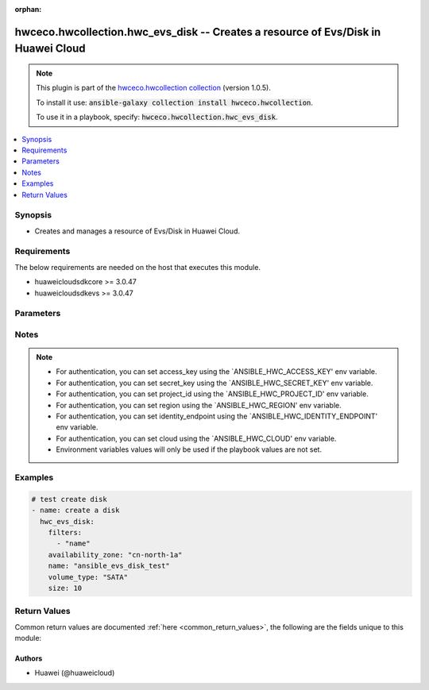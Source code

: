 .. Document meta

:orphan:

.. Anchors

.. _ansible_collections.hwceco.hwcollection.hwc_evs_disk_module:

.. Anchors: short name for ansible.builtin

.. Anchors: aliases



.. Title

hwceco.hwcollection.hwc_evs_disk -- Creates a resource of Evs/Disk in Huawei Cloud
++++++++++++++++++++++++++++++++++++++++++++++++++++++++++++++++++++++++++++++++++

.. Collection note

.. note::
    This plugin is part of the `hwceco.hwcollection collection <https://galaxy.ansible.com/hwceco/hwcollection>`_ (version 1.0.5).

    To install it use: :code:`ansible-galaxy collection install hwceco.hwcollection`.

    To use it in a playbook, specify: :code:`hwceco.hwcollection.hwc_evs_disk`.

.. version_added

.. versionadded:: 1.0.0 of hwceco.hwcollection

.. contents::
   :local:
   :depth: 1

.. Deprecated


Synopsis
--------

.. Description

- Creates and manages a resource of Evs/Disk in Huawei Cloud.


.. Aliases


.. Requirements

Requirements
------------
The below requirements are needed on the host that executes this module.

- huaweicloudsdkcore >= 3.0.47
- huaweicloudsdkevs >= 3.0.47


.. Options

Parameters
----------

.. raw:: html

    <table  border=0 cellpadding=0 class="documentation-table">
        <tr>
            <th colspan="2">Parameter</th>
            <th>Choices/<font color="blue">Defaults</font></th>
                        <th width="100%">Comments</th>
        </tr>
                    <tr>
                                                                <td colspan="2">
                    <div class="ansibleOptionAnchor" id="parameter-access_key"></div>
                    <b>access_key</b>
                    <a class="ansibleOptionLink" href="#parameter-access_key" title="Permalink to this option"></a>
                    <div style="font-size: small">
                        <span style="color: purple">string</span>
                                                 / <span style="color: red">required</span>                    </div>
                                                        </td>
                                <td>
                                                                                                                                                            </td>
                                                                <td>
                                            <div>Specifies the access key of the HuaweiCloud to use.</div>
                                                        </td>
            </tr>
                                <tr>
                                                                <td colspan="2">
                    <div class="ansibleOptionAnchor" id="parameter-availability_zone"></div>
                    <b>availability_zone</b>
                    <a class="ansibleOptionLink" href="#parameter-availability_zone" title="Permalink to this option"></a>
                    <div style="font-size: small">
                        <span style="color: purple">string</span>
                                                 / <span style="color: red">required</span>                    </div>
                                                        </td>
                                <td>
                                                                                                                                                            </td>
                                                                <td>
                                            <div>Specifies the AZ where you want to create the disk.</div>
                                                        </td>
            </tr>
                                <tr>
                                                                <td colspan="2">
                    <div class="ansibleOptionAnchor" id="parameter-backup_id"></div>
                    <b>backup_id</b>
                    <a class="ansibleOptionLink" href="#parameter-backup_id" title="Permalink to this option"></a>
                    <div style="font-size: small">
                        <span style="color: purple">string</span>
                                                                    </div>
                                                        </td>
                                <td>
                                                                                                                                                            </td>
                                                                <td>
                                            <div>Specifies the ID of the backup that can be used to create a disk. This parameter is mandatory when you use a backup to create the disk.</div>
                                                        </td>
            </tr>
                                <tr>
                                                                <td colspan="2">
                    <div class="ansibleOptionAnchor" id="parameter-cloud"></div>
                    <b>cloud</b>
                    <a class="ansibleOptionLink" href="#parameter-cloud" title="Permalink to this option"></a>
                    <div style="font-size: small">
                        <span style="color: purple">string</span>
                                                                    </div>
                                                        </td>
                                <td>
                                                                                                                                                                    <b>Default:</b><br/><div style="color: blue">"myhuaweicloud.com"</div>
                                    </td>
                                                                <td>
                                            <div>Specifies the endpoint of the cloud. Required if you are using other cloud supported by Huaweicloud.</div>
                                                        </td>
            </tr>
                                <tr>
                                                                <td colspan="2">
                    <div class="ansibleOptionAnchor" id="parameter-description"></div>
                    <b>description</b>
                    <a class="ansibleOptionLink" href="#parameter-description" title="Permalink to this option"></a>
                    <div style="font-size: small">
                        <span style="color: purple">string</span>
                                                                    </div>
                                                        </td>
                                <td>
                                                                                                                                                            </td>
                                                                <td>
                                            <div>Specifies the disk description. The value can contain a maximum of 255 bytes.</div>
                                                        </td>
            </tr>
                                <tr>
                                                                <td colspan="2">
                    <div class="ansibleOptionAnchor" id="parameter-enable_full_clone"></div>
                    <b>enable_full_clone</b>
                    <a class="ansibleOptionLink" href="#parameter-enable_full_clone" title="Permalink to this option"></a>
                    <div style="font-size: small">
                        <span style="color: purple">boolean</span>
                                                                    </div>
                                                        </td>
                                <td>
                                                                                                                                                                        <ul style="margin: 0; padding: 0"><b>Choices:</b>
                                                                                                                                                                <li>no</li>
                                                                                                                                                                                                <li>yes</li>
                                                                                    </ul>
                                                                            </td>
                                                                <td>
                                            <div>If the disk is created from a snapshot and linked cloning needs to be used, set this parameter to True.</div>
                                                        </td>
            </tr>
                                <tr>
                                                                <td colspan="2">
                    <div class="ansibleOptionAnchor" id="parameter-enable_scsi"></div>
                    <b>enable_scsi</b>
                    <a class="ansibleOptionLink" href="#parameter-enable_scsi" title="Permalink to this option"></a>
                    <div style="font-size: small">
                        <span style="color: purple">boolean</span>
                                                                    </div>
                                                        </td>
                                <td>
                                                                                                                                                                        <ul style="margin: 0; padding: 0"><b>Choices:</b>
                                                                                                                                                                <li>no</li>
                                                                                                                                                                                                <li>yes</li>
                                                                                    </ul>
                                                                            </td>
                                                                <td>
                                            <div>If this parameter is set to True, the disk device type will be SCSI, which allows ECS OSs to directly access underlying storage media. SCSI reservation command is supported. If this parameter is set to False, the disk device type will be VBD, which supports only simple SCSI read/write commands.</div>
                                            <div>NOTE: If parameter enable_share is set to True and this parameter is not specified, shared SCSI disks are created. SCSI EVS disks cannot be created from backups, which means that this parameter cannot be True if backup_id has been specified.</div>
                                                        </td>
            </tr>
                                <tr>
                                                                <td colspan="2">
                    <div class="ansibleOptionAnchor" id="parameter-enable_share"></div>
                    <b>enable_share</b>
                    <a class="ansibleOptionLink" href="#parameter-enable_share" title="Permalink to this option"></a>
                    <div style="font-size: small">
                        <span style="color: purple">boolean</span>
                                                                    </div>
                                                        </td>
                                <td>
                                                                                                                                                                        <ul style="margin: 0; padding: 0"><b>Choices:</b>
                                                                                                                                                                <li>no</li>
                                                                                                                                                                                                <li>yes</li>
                                                                                    </ul>
                                                                            </td>
                                                                <td>
                                            <div>Specifies whether the disk is shareable. The default value is False.</div>
                                                        </td>
            </tr>
                                <tr>
                                                                <td colspan="2">
                    <div class="ansibleOptionAnchor" id="parameter-encryption_id"></div>
                    <b>encryption_id</b>
                    <a class="ansibleOptionLink" href="#parameter-encryption_id" title="Permalink to this option"></a>
                    <div style="font-size: small">
                        <span style="color: purple">string</span>
                                                                    </div>
                                                        </td>
                                <td>
                                                                                                                                                            </td>
                                                                <td>
                                            <div>Specifies the encryption ID. The length of it fixes at 36 bytes.</div>
                                                        </td>
            </tr>
                                <tr>
                                                                <td colspan="2">
                    <div class="ansibleOptionAnchor" id="parameter-enterprise_project_id"></div>
                    <b>enterprise_project_id</b>
                    <a class="ansibleOptionLink" href="#parameter-enterprise_project_id" title="Permalink to this option"></a>
                    <div style="font-size: small">
                        <span style="color: purple">string</span>
                                                                    </div>
                                                        </td>
                                <td>
                                                                                                                                                            </td>
                                                                <td>
                                            <div>Specifies the enterprise project ID. This ID is associated with the disk during the disk creation. If it is not specified, the disk is bound to the default enterprise project.</div>
                                                        </td>
            </tr>
                                <tr>
                                                                <td colspan="2">
                    <div class="ansibleOptionAnchor" id="parameter-filters"></div>
                    <b>filters</b>
                    <a class="ansibleOptionLink" href="#parameter-filters" title="Permalink to this option"></a>
                    <div style="font-size: small">
                        <span style="color: purple">string</span>
                                                 / <span style="color: red">required</span>                    </div>
                                                        </td>
                                <td>
                                                                                                                                                            </td>
                                                                <td>
                                            <div>A list of filters to apply when deciding whether existing resources match and should be altered. The item of filters is the name of input options.</div>
                                                        </td>
            </tr>
                                <tr>
                                                                <td colspan="2">
                    <div class="ansibleOptionAnchor" id="parameter-identity_endpoint"></div>
                    <b>identity_endpoint</b>
                    <a class="ansibleOptionLink" href="#parameter-identity_endpoint" title="Permalink to this option"></a>
                    <div style="font-size: small">
                        <span style="color: purple">string</span>
                                                                    </div>
                                                        </td>
                                <td>
                                                                                                                                                                    <b>Default:</b><br/><div style="color: blue">"https://iam.myhuaweicloud.com:443/v3"</div>
                                    </td>
                                                                <td>
                                            <div>Specifies the Identity authentication URL. Required if you are using other cloud supported by Huaweicloud.</div>
                                                        </td>
            </tr>
                                <tr>
                                                                <td colspan="2">
                    <div class="ansibleOptionAnchor" id="parameter-image_id"></div>
                    <b>image_id</b>
                    <a class="ansibleOptionLink" href="#parameter-image_id" title="Permalink to this option"></a>
                    <div style="font-size: small">
                        <span style="color: purple">string</span>
                                                                    </div>
                                                        </td>
                                <td>
                                                                                                                                                            </td>
                                                                <td>
                                            <div>Specifies the image ID. If this parameter is specified, the disk is created from an image.</div>
                                            <div>NOTE: BMS system disks cannot be created from BMS images.</div>
                                                        </td>
            </tr>
                                <tr>
                                                                <td colspan="2">
                    <div class="ansibleOptionAnchor" id="parameter-name"></div>
                    <b>name</b>
                    <a class="ansibleOptionLink" href="#parameter-name" title="Permalink to this option"></a>
                    <div style="font-size: small">
                        <span style="color: purple">string</span>
                                                 / <span style="color: red">required</span>                    </div>
                                                        </td>
                                <td>
                                                                                                                                                            </td>
                                                                <td>
                                            <div>Specifies the disk name. The value can contain a maximum of 255 bytes.</div>
                                                        </td>
            </tr>
                                <tr>
                                                                <td colspan="2">
                    <div class="ansibleOptionAnchor" id="parameter-project_id"></div>
                    <b>project_id</b>
                    <a class="ansibleOptionLink" href="#parameter-project_id" title="Permalink to this option"></a>
                    <div style="font-size: small">
                        <span style="color: purple">string</span>
                                                 / <span style="color: red">required</span>                    </div>
                                                        </td>
                                <td>
                                                                                                                                                            </td>
                                                                <td>
                                            <div>Specifies the of ID of the project to login with.</div>
                                                        </td>
            </tr>
                                <tr>
                                                                <td colspan="2">
                    <div class="ansibleOptionAnchor" id="parameter-region"></div>
                    <b>region</b>
                    <a class="ansibleOptionLink" href="#parameter-region" title="Permalink to this option"></a>
                    <div style="font-size: small">
                        <span style="color: purple">string</span>
                                                 / <span style="color: red">required</span>                    </div>
                                                        </td>
                                <td>
                                                                                                                                                            </td>
                                                                <td>
                                            <div>Specifies the Huawei Cloud region.</div>
                                                        </td>
            </tr>
                                <tr>
                                                                <td colspan="2">
                    <div class="ansibleOptionAnchor" id="parameter-secret_key"></div>
                    <b>secret_key</b>
                    <a class="ansibleOptionLink" href="#parameter-secret_key" title="Permalink to this option"></a>
                    <div style="font-size: small">
                        <span style="color: purple">string</span>
                                                 / <span style="color: red">required</span>                    </div>
                                                        </td>
                                <td>
                                                                                                                                                            </td>
                                                                <td>
                                            <div>Specifies the secret key of the HuaweiCloud to use.</div>
                                                        </td>
            </tr>
                                <tr>
                                                                <td colspan="2">
                    <div class="ansibleOptionAnchor" id="parameter-size"></div>
                    <b>size</b>
                    <a class="ansibleOptionLink" href="#parameter-size" title="Permalink to this option"></a>
                    <div style="font-size: small">
                        <span style="color: purple">string</span>
                                                                    </div>
                                                        </td>
                                <td>
                                                                                                                                                            </td>
                                                                <td>
                                            <div>Specifies the disk size, in GB. Its values are as follows: System disk: 1 GB to 1024 GB, Data disk: 10 GB to 32768 GB. This parameter is mandatory when you create an empty disk or use an image or a snapshot to create a disk. If you use an image or a snapshot to create a disk, the disk size must be greater than or equal to the image or snapshot size. This parameter is optional when you use a backup to create a disk. If this parameter is not specified, the disk size is equal to the backup size.</div>
                                                        </td>
            </tr>
                                <tr>
                                                                <td colspan="2">
                    <div class="ansibleOptionAnchor" id="parameter-snapshot_id"></div>
                    <b>snapshot_id</b>
                    <a class="ansibleOptionLink" href="#parameter-snapshot_id" title="Permalink to this option"></a>
                    <div style="font-size: small">
                        <span style="color: purple">string</span>
                                                                    </div>
                                                        </td>
                                <td>
                                                                                                                                                            </td>
                                                                <td>
                                            <div>Specifies the snapshot ID. If this parameter is specified, the disk is created from a snapshot.</div>
                                                        </td>
            </tr>
                                <tr>
                                                                <td colspan="2">
                    <div class="ansibleOptionAnchor" id="parameter-state"></div>
                    <b>state</b>
                    <a class="ansibleOptionLink" href="#parameter-state" title="Permalink to this option"></a>
                    <div style="font-size: small">
                        <span style="color: purple">string</span>
                                                                    </div>
                                                        </td>
                                <td>
                                                                                                                            <ul style="margin: 0; padding: 0"><b>Choices:</b>
                                                                                                                                                                <li><div style="color: blue"><b>present</b>&nbsp;&larr;</div></li>
                                                                                                                                                                                                <li>absent</li>
                                                                                    </ul>
                                                                            </td>
                                                                <td>
                                            <div>Whether the given object should exist in Huawei Cloud.</div>
                                                        </td>
            </tr>
                                <tr>
                                                                <td colspan="2">
                    <div class="ansibleOptionAnchor" id="parameter-timeouts"></div>
                    <b>timeouts</b>
                    <a class="ansibleOptionLink" href="#parameter-timeouts" title="Permalink to this option"></a>
                    <div style="font-size: small">
                        <span style="color: purple">dictionary</span>
                                                                    </div>
                                                        </td>
                                <td>
                                                                                                                                                            </td>
                                                                <td>
                                            <div>The timeouts for each operations.</div>
                                                        </td>
            </tr>
                                        <tr>
                                                    <td class="elbow-placeholder"></td>
                                                <td colspan="1">
                    <div class="ansibleOptionAnchor" id="parameter-timeouts/create"></div>
                    <b>create</b>
                    <a class="ansibleOptionLink" href="#parameter-timeouts/create" title="Permalink to this option"></a>
                    <div style="font-size: small">
                        <span style="color: purple">string</span>
                                                                    </div>
                                                        </td>
                                <td>
                                                                                                                                                                    <b>Default:</b><br/><div style="color: blue">"30m"</div>
                                    </td>
                                                                <td>
                                            <div>The timeouts for create operation.</div>
                                                        </td>
            </tr>
                                <tr>
                                                    <td class="elbow-placeholder"></td>
                                                <td colspan="1">
                    <div class="ansibleOptionAnchor" id="parameter-timeouts/delete"></div>
                    <b>delete</b>
                    <a class="ansibleOptionLink" href="#parameter-timeouts/delete" title="Permalink to this option"></a>
                    <div style="font-size: small">
                        <span style="color: purple">string</span>
                                                                    </div>
                                                        </td>
                                <td>
                                                                                                                                                                    <b>Default:</b><br/><div style="color: blue">"30m"</div>
                                    </td>
                                                                <td>
                                            <div>The timeouts for delete operation.</div>
                                                        </td>
            </tr>
                                <tr>
                                                    <td class="elbow-placeholder"></td>
                                                <td colspan="1">
                    <div class="ansibleOptionAnchor" id="parameter-timeouts/update"></div>
                    <b>update</b>
                    <a class="ansibleOptionLink" href="#parameter-timeouts/update" title="Permalink to this option"></a>
                    <div style="font-size: small">
                        <span style="color: purple">string</span>
                                                                    </div>
                                                        </td>
                                <td>
                                                                                                                                                                    <b>Default:</b><br/><div style="color: blue">"30m"</div>
                                    </td>
                                                                <td>
                                            <div>The timeouts for update operation.</div>
                                                        </td>
            </tr>
                    
                                <tr>
                                                                <td colspan="2">
                    <div class="ansibleOptionAnchor" id="parameter-volume_type"></div>
                    <b>volume_type</b>
                    <a class="ansibleOptionLink" href="#parameter-volume_type" title="Permalink to this option"></a>
                    <div style="font-size: small">
                        <span style="color: purple">string</span>
                                                 / <span style="color: red">required</span>                    </div>
                                                        </td>
                                <td>
                                                                                                                                                            </td>
                                                                <td>
                                            <div>Specifies the disk type. Currently, the value can be SSD, SAS, or SATA.</div>
                                            <div>SSD: specifies the ultra-high I/O disk type.</div>
                                            <div>SAS: specifies the high I/O disk type.</div>
                                            <div>SATA: specifies the common I/O disk type.</div>
                                            <div>NOTE: If the specified disk type is not available in the AZ, the disk will fail to create. If the EVS disk is created from a snapshot, the volume_type field must be the same as that of the snapshot&#x27;s source disk.</div>
                                                        </td>
            </tr>
                        </table>
    <br/>

.. Notes

Notes
-----

.. note::
   - For authentication, you can set access_key using the `ANSIBLE_HWC_ACCESS_KEY' env variable.
   - For authentication, you can set secret_key using the `ANSIBLE_HWC_SECRET_KEY' env variable.
   - For authentication, you can set project_id using the `ANSIBLE_HWC_PROJECT_ID' env variable.
   - For authentication, you can set region using the `ANSIBLE_HWC_REGION' env variable.
   - For authentication, you can set identity_endpoint using the `ANSIBLE_HWC_IDENTITY_ENDPOINT' env variable.
   - For authentication, you can set cloud using the `ANSIBLE_HWC_CLOUD' env variable.
   - Environment variables values will only be used if the playbook values are not set.

.. Seealso


.. Examples

Examples
--------

.. code-block:: yaml+jinja

    
    # test create disk
    - name: create a disk
      hwc_evs_disk:
        filters:
          - "name"
        availability_zone: "cn-north-1a"
        name: "ansible_evs_disk_test"
        volume_type: "SATA"
        size: 10




.. Facts


.. Return values

Return Values
-------------
Common return values are documented :ref:`here <common_return_values>`, the following are the fields unique to this module:

.. raw:: html

    <table border=0 cellpadding=0 class="documentation-table">
        <tr>
            <th colspan="2">Key</th>
            <th>Returned</th>
            <th width="100%">Description</th>
        </tr>
                    <tr>
                                <td colspan="2">
                    <div class="ansibleOptionAnchor" id="return-attachments"></div>
                    <b>attachments</b>
                    <a class="ansibleOptionLink" href="#return-attachments" title="Permalink to this return value"></a>
                    <div style="font-size: small">
                      <span style="color: purple">dictionary</span>
                                          </div>
                                    </td>
                <td>success</td>
                <td>
                                            <div>Specifies the disk attachment information.</div>
                                        <br/>
                                    </td>
            </tr>
                                        <tr>
                                    <td class="elbow-placeholder">&nbsp;</td>
                                <td colspan="1">
                    <div class="ansibleOptionAnchor" id="return-attachments/attached_at"></div>
                    <b>attached_at</b>
                    <a class="ansibleOptionLink" href="#return-attachments/attached_at" title="Permalink to this return value"></a>
                    <div style="font-size: small">
                      <span style="color: purple">string</span>
                                          </div>
                                    </td>
                <td>success</td>
                <td>
                                            <div>Specifies the time when the disk was attached. Time format: UTC YYYY-MM-DDTHH:MM:SS.</div>
                                        <br/>
                                    </td>
            </tr>
                                <tr>
                                    <td class="elbow-placeholder">&nbsp;</td>
                                <td colspan="1">
                    <div class="ansibleOptionAnchor" id="return-attachments/attachment_id"></div>
                    <b>attachment_id</b>
                    <a class="ansibleOptionLink" href="#return-attachments/attachment_id" title="Permalink to this return value"></a>
                    <div style="font-size: small">
                      <span style="color: purple">string</span>
                                          </div>
                                    </td>
                <td>success</td>
                <td>
                                            <div>Specifies the ID of the attachment information.</div>
                                        <br/>
                                    </td>
            </tr>
                                <tr>
                                    <td class="elbow-placeholder">&nbsp;</td>
                                <td colspan="1">
                    <div class="ansibleOptionAnchor" id="return-attachments/device"></div>
                    <b>device</b>
                    <a class="ansibleOptionLink" href="#return-attachments/device" title="Permalink to this return value"></a>
                    <div style="font-size: small">
                      <span style="color: purple">string</span>
                                          </div>
                                    </td>
                <td>success</td>
                <td>
                                            <div>Specifies the device name.</div>
                                        <br/>
                                    </td>
            </tr>
                                <tr>
                                    <td class="elbow-placeholder">&nbsp;</td>
                                <td colspan="1">
                    <div class="ansibleOptionAnchor" id="return-attachments/server_id"></div>
                    <b>server_id</b>
                    <a class="ansibleOptionLink" href="#return-attachments/server_id" title="Permalink to this return value"></a>
                    <div style="font-size: small">
                      <span style="color: purple">string</span>
                                          </div>
                                    </td>
                <td>success</td>
                <td>
                                            <div>Specifies the ID of the server to which the disk is attached.</div>
                                        <br/>
                                    </td>
            </tr>
                    
                                <tr>
                                <td colspan="2">
                    <div class="ansibleOptionAnchor" id="return-availability_zone"></div>
                    <b>availability_zone</b>
                    <a class="ansibleOptionLink" href="#return-availability_zone" title="Permalink to this return value"></a>
                    <div style="font-size: small">
                      <span style="color: purple">string</span>
                                          </div>
                                    </td>
                <td>success</td>
                <td>
                                            <div>Specifies the AZ where you want to create the disk.</div>
                                        <br/>
                                    </td>
            </tr>
                                <tr>
                                <td colspan="2">
                    <div class="ansibleOptionAnchor" id="return-backup_id"></div>
                    <b>backup_id</b>
                    <a class="ansibleOptionLink" href="#return-backup_id" title="Permalink to this return value"></a>
                    <div style="font-size: small">
                      <span style="color: purple">string</span>
                                          </div>
                                    </td>
                <td>success</td>
                <td>
                                            <div>Specifies the ID of the backup that can be used to create a disk. This parameter is mandatory when you use a backup to create the disk.</div>
                                        <br/>
                                    </td>
            </tr>
                                <tr>
                                <td colspan="2">
                    <div class="ansibleOptionAnchor" id="return-backup_policy_id"></div>
                    <b>backup_policy_id</b>
                    <a class="ansibleOptionLink" href="#return-backup_policy_id" title="Permalink to this return value"></a>
                    <div style="font-size: small">
                      <span style="color: purple">string</span>
                                          </div>
                                    </td>
                <td>success</td>
                <td>
                                            <div>Specifies the backup policy ID.</div>
                                        <br/>
                                    </td>
            </tr>
                                <tr>
                                <td colspan="2">
                    <div class="ansibleOptionAnchor" id="return-created_at"></div>
                    <b>created_at</b>
                    <a class="ansibleOptionLink" href="#return-created_at" title="Permalink to this return value"></a>
                    <div style="font-size: small">
                      <span style="color: purple">string</span>
                                          </div>
                                    </td>
                <td>success</td>
                <td>
                                            <div>Specifies the time when the disk was created. Time format: UTC YYYY-MM-DDTHH:MM:SS.</div>
                                        <br/>
                                    </td>
            </tr>
                                <tr>
                                <td colspan="2">
                    <div class="ansibleOptionAnchor" id="return-description"></div>
                    <b>description</b>
                    <a class="ansibleOptionLink" href="#return-description" title="Permalink to this return value"></a>
                    <div style="font-size: small">
                      <span style="color: purple">string</span>
                                          </div>
                                    </td>
                <td>success</td>
                <td>
                                            <div>Specifies the disk description. The value can contain a maximum of 255 bytes.</div>
                                        <br/>
                                    </td>
            </tr>
                                <tr>
                                <td colspan="2">
                    <div class="ansibleOptionAnchor" id="return-enable_full_clone"></div>
                    <b>enable_full_clone</b>
                    <a class="ansibleOptionLink" href="#return-enable_full_clone" title="Permalink to this return value"></a>
                    <div style="font-size: small">
                      <span style="color: purple">boolean</span>
                                          </div>
                                    </td>
                <td>success</td>
                <td>
                                            <div>If the disk is created from a snapshot and linked cloning needs to be used, set this parameter to True.</div>
                                        <br/>
                                    </td>
            </tr>
                                <tr>
                                <td colspan="2">
                    <div class="ansibleOptionAnchor" id="return-enable_scsi"></div>
                    <b>enable_scsi</b>
                    <a class="ansibleOptionLink" href="#return-enable_scsi" title="Permalink to this return value"></a>
                    <div style="font-size: small">
                      <span style="color: purple">boolean</span>
                                          </div>
                                    </td>
                <td>success</td>
                <td>
                                            <div>If this parameter is set to True, the disk device type will be SCSI, which allows ECS OSs to directly access underlying storage media. SCSI reservation command is supported. If this parameter is set to False, the disk device type will be VBD, which supports only simple SCSI read/write commands.</div>
                                            <div>NOTE: If parameter enable_share is set to True and this parameter is not specified, shared SCSI disks are created. SCSI EVS disks cannot be created from backups, which means that this parameter cannot be True if backup_id has been specified.</div>
                                        <br/>
                                    </td>
            </tr>
                                <tr>
                                <td colspan="2">
                    <div class="ansibleOptionAnchor" id="return-enable_share"></div>
                    <b>enable_share</b>
                    <a class="ansibleOptionLink" href="#return-enable_share" title="Permalink to this return value"></a>
                    <div style="font-size: small">
                      <span style="color: purple">boolean</span>
                                          </div>
                                    </td>
                <td>success</td>
                <td>
                                            <div>Specifies whether the disk is shareable. The default value is False.</div>
                                        <br/>
                                    </td>
            </tr>
                                <tr>
                                <td colspan="2">
                    <div class="ansibleOptionAnchor" id="return-encryption_id"></div>
                    <b>encryption_id</b>
                    <a class="ansibleOptionLink" href="#return-encryption_id" title="Permalink to this return value"></a>
                    <div style="font-size: small">
                      <span style="color: purple">string</span>
                                          </div>
                                    </td>
                <td>success</td>
                <td>
                                            <div>Specifies the encryption ID. The length of it fixes at 36 bytes.</div>
                                        <br/>
                                    </td>
            </tr>
                                <tr>
                                <td colspan="2">
                    <div class="ansibleOptionAnchor" id="return-enterprise_project_id"></div>
                    <b>enterprise_project_id</b>
                    <a class="ansibleOptionLink" href="#return-enterprise_project_id" title="Permalink to this return value"></a>
                    <div style="font-size: small">
                      <span style="color: purple">string</span>
                                          </div>
                                    </td>
                <td>success</td>
                <td>
                                            <div>Specifies the enterprise project ID. This ID is associated with the disk during the disk creation. If it is not specified, the disk is bound to the default enterprise project.</div>
                                        <br/>
                                    </td>
            </tr>
                                <tr>
                                <td colspan="2">
                    <div class="ansibleOptionAnchor" id="return-image_id"></div>
                    <b>image_id</b>
                    <a class="ansibleOptionLink" href="#return-image_id" title="Permalink to this return value"></a>
                    <div style="font-size: small">
                      <span style="color: purple">string</span>
                                          </div>
                                    </td>
                <td>success</td>
                <td>
                                            <div>Specifies the image ID. If this parameter is specified, the disk is created from an image. NOTE: BMS system disks cannot be created from BMS images.</div>
                                        <br/>
                                    </td>
            </tr>
                                <tr>
                                <td colspan="2">
                    <div class="ansibleOptionAnchor" id="return-is_bootable"></div>
                    <b>is_bootable</b>
                    <a class="ansibleOptionLink" href="#return-is_bootable" title="Permalink to this return value"></a>
                    <div style="font-size: small">
                      <span style="color: purple">boolean</span>
                                          </div>
                                    </td>
                <td>success</td>
                <td>
                                            <div>Specifies whether the disk is bootable.</div>
                                        <br/>
                                    </td>
            </tr>
                                <tr>
                                <td colspan="2">
                    <div class="ansibleOptionAnchor" id="return-is_readonly"></div>
                    <b>is_readonly</b>
                    <a class="ansibleOptionLink" href="#return-is_readonly" title="Permalink to this return value"></a>
                    <div style="font-size: small">
                      <span style="color: purple">boolean</span>
                                          </div>
                                    </td>
                <td>success</td>
                <td>
                                            <div>Specifies whether the disk is read-only or read/write. True: indicates that the disk is read-only. False: indicates that the disk is read/write.</div>
                                        <br/>
                                    </td>
            </tr>
                                <tr>
                                <td colspan="2">
                    <div class="ansibleOptionAnchor" id="return-name"></div>
                    <b>name</b>
                    <a class="ansibleOptionLink" href="#return-name" title="Permalink to this return value"></a>
                    <div style="font-size: small">
                      <span style="color: purple">string</span>
                                          </div>
                                    </td>
                <td>success</td>
                <td>
                                            <div>Specifies the disk name. The value can contain a maximum of 255 bytes.</div>
                                        <br/>
                                    </td>
            </tr>
                                <tr>
                                <td colspan="2">
                    <div class="ansibleOptionAnchor" id="return-size"></div>
                    <b>size</b>
                    <a class="ansibleOptionLink" href="#return-size" title="Permalink to this return value"></a>
                    <div style="font-size: small">
                      <span style="color: purple">integer</span>
                                          </div>
                                    </td>
                <td>success</td>
                <td>
                                            <div>Specifies the disk size, in GB. Its values are as follows: System disk: 1 GB to 1024 GB, Data disk: 10 GB to 32768 GB. This parameter is mandatory when you create an empty disk or use an image or a snapshot to create a disk. If you use an image or a snapshot to create a disk, the disk size must be greater than or equal to the image or snapshot size. This parameter is optional when you use a backup to create a disk. If this parameter is not specified, the disk size is equal to the backup size.</div>
                                        <br/>
                                    </td>
            </tr>
                                <tr>
                                <td colspan="2">
                    <div class="ansibleOptionAnchor" id="return-snapshot_id"></div>
                    <b>snapshot_id</b>
                    <a class="ansibleOptionLink" href="#return-snapshot_id" title="Permalink to this return value"></a>
                    <div style="font-size: small">
                      <span style="color: purple">string</span>
                                          </div>
                                    </td>
                <td>success</td>
                <td>
                                            <div>Specifies the snapshot ID. If this parameter is specified, the disk is created from a snapshot.</div>
                                        <br/>
                                    </td>
            </tr>
                                <tr>
                                <td colspan="2">
                    <div class="ansibleOptionAnchor" id="return-source_volume_id"></div>
                    <b>source_volume_id</b>
                    <a class="ansibleOptionLink" href="#return-source_volume_id" title="Permalink to this return value"></a>
                    <div style="font-size: small">
                      <span style="color: purple">string</span>
                                          </div>
                                    </td>
                <td>success</td>
                <td>
                                            <div>Specifies the source disk ID. This parameter has a value if the disk is created from a source disk.</div>
                                        <br/>
                                    </td>
            </tr>
                                <tr>
                                <td colspan="2">
                    <div class="ansibleOptionAnchor" id="return-status"></div>
                    <b>status</b>
                    <a class="ansibleOptionLink" href="#return-status" title="Permalink to this return value"></a>
                    <div style="font-size: small">
                      <span style="color: purple">string</span>
                                          </div>
                                    </td>
                <td>success</td>
                <td>
                                            <div>Specifies the disk status.</div>
                                        <br/>
                                    </td>
            </tr>
                                <tr>
                                <td colspan="2">
                    <div class="ansibleOptionAnchor" id="return-tags"></div>
                    <b>tags</b>
                    <a class="ansibleOptionLink" href="#return-tags" title="Permalink to this return value"></a>
                    <div style="font-size: small">
                      <span style="color: purple">dictionary</span>
                                          </div>
                                    </td>
                <td>success</td>
                <td>
                                            <div>Specifies the disk tags.</div>
                                        <br/>
                                    </td>
            </tr>
                                <tr>
                                <td colspan="2">
                    <div class="ansibleOptionAnchor" id="return-volume_type"></div>
                    <b>volume_type</b>
                    <a class="ansibleOptionLink" href="#return-volume_type" title="Permalink to this return value"></a>
                    <div style="font-size: small">
                      <span style="color: purple">string</span>
                                          </div>
                                    </td>
                <td>success</td>
                <td>
                                            <div>Specifies the disk type. Currently, the value can be SSD, SAS, or SATA.</div>
                                            <div>SSD: specifies the ultra-high I/O disk type.</div>
                                            <div>SAS: specifies the high I/O disk type.</div>
                                            <div>SATA: specifies the common I/O disk type.</div>
                                            <div>NOTE: If the specified disk type is not available in the AZ, the disk will fail to create. If the EVS disk is created from a snapshot, the volume_type field must be the same as that of the snapshot&#x27;s source disk.</div>
                                        <br/>
                                    </td>
            </tr>
                        </table>
    <br/><br/>

..  Status (Presently only deprecated)


.. Authors

Authors
~~~~~~~

- Huawei (@huaweicloud)



.. Parsing errors

